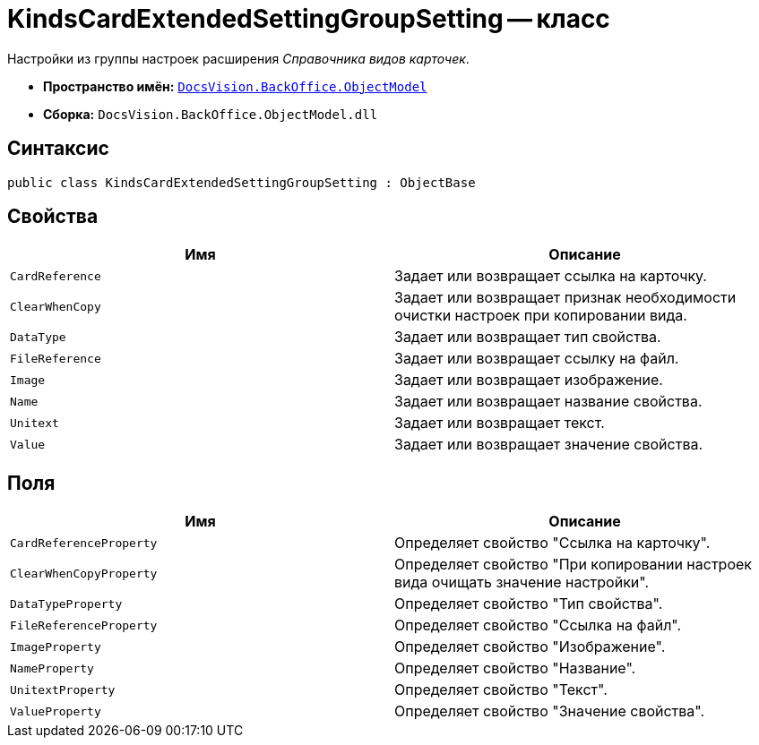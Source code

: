 = KindsCardExtendedSettingGroupSetting -- класс

Настройки из группы настроек расширения _Справочника видов карточек_.

* *Пространство имён:* `xref:Platform-ObjectModel:ObjectModel_NS.adoc[DocsVision.BackOffice.ObjectModel]`
* *Сборка:* `DocsVision.BackOffice.ObjectModel.dll`

== Синтаксис

[source,csharp]
----
public class KindsCardExtendedSettingGroupSetting : ObjectBase
----

== Свойства

[cols=",",options="header"]
|===
|Имя |Описание
|`CardReference` |Задает или возвращает ссылка на карточку.
|`ClearWhenCopy` |Задает или возвращает признак необходимости очистки настроек при копировании вида.
|`DataType` |Задает или возвращает тип свойства.
|`FileReference` |Задает или возвращает ссылку на файл.
|`Image` |Задает или возвращает изображение.
|`Name` |Задает или возвращает название свойства.
|`Unitext` |Задает или возвращает текст.
|`Value` |Задает или возвращает значение свойства.
|===

== Поля

[cols=",",options="header"]
|===
|Имя |Описание
|`CardReferenceProperty` |Определяет свойство "Ссылка на карточку".
|`ClearWhenCopyProperty` |Определяет свойство "При копировании настроек вида очищать значение настройки".
|`DataTypeProperty` |Определяет свойство "Тип свойства".
|`FileReferenceProperty` |Определяет свойство "Ссылка на файл".
|`ImageProperty` |Определяет свойство "Изображение".
|`NameProperty` |Определяет свойство "Название".
|`UnitextProperty` |Определяет свойство "Текст".
|`ValueProperty` |Определяет свойство "Значение свойства".
|===
